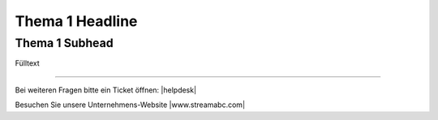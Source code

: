 .. index:: Thema 1

Thema 1 Headline
***********



Thema 1 Subhead
---------------
Fülltext



----

Bei weiteren Fragen bitte ein Ticket öffnen: |helpdesk|

Besuchen Sie unsere Unternehmens-Website |www.streamabc.com|



.. |helpdesk| raw:: html

    <a href="https://streamabc.zammad.com" target="_blank">https://streamabc.zammad.com</a>


.. |www.streamabc.com| raw:: html

   <a href="https://www.streamabc.com/" target="_blank">www.streamabc.com/</a>

